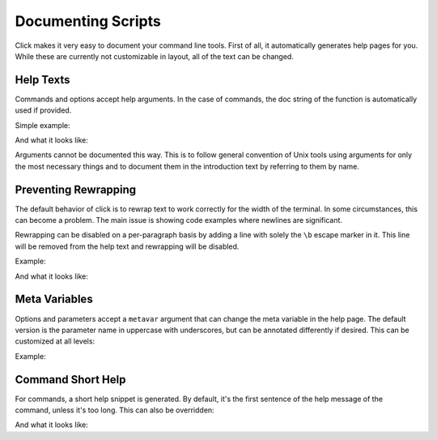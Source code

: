 Documenting Scripts
===================

Click makes it very easy to document your command line tools.  First of
all, it automatically generates help pages for you.  While these are
currently not customizable in layout, all of the text can be changed.

Help Texts
----------

Commands and options accept help arguments.  In the case of commands, the doc
string of the function is automatically used if provided.

Simple example:

.. click:example::

    @click.command()
    @click.option('--count', default=1, help='number of greetings')
    @click.argument('name')
    def hello(count, name):
        """This script prints hello NAME COUNT times."""
        for x in range(count):
            click.echo('Hello %s!' % name)

And what it looks like:

.. click:run::

    invoke(hello, args=['--help'])

Arguments cannot be documented this way.  This is to follow general
convention of Unix tools using arguments for only the most necessary
things and to document them in the introduction text by referring to them
by name.

Preventing Rewrapping
---------------------

The default behavior of click is to rewrap text to work correctly for the
width of the terminal.  In some circumstances, this can become a problem.
The main issue is showing code examples where newlines are significant.

Rewrapping can be disabled on a per-paragraph basis by adding a line with
solely the ``\b`` escape marker in it.  This line will be removed from the
help text and rewrapping will be disabled.

Example:

.. click:example::

    @click.command()
    def cli():
        """First paragraph.

        This is a very long second paragraph and as you
        can see wrapped very early in the source text
        but will be rewrapped to the terminal width in
        the final output.

        \b
        This is
        a paragraph
        without rewrapping.

        And this is a paragraph
        that will be rewrapped again.
        """

And what it looks like:

.. click:run::

    invoke(cli, args=['--help'])


Meta Variables
--------------

Options and parameters accept a ``metavar`` argument that can change the
meta variable in the help page.  The default version is the parameter name
in uppercase with underscores, but can be annotated differently if
desired.  This can be customized at all levels:

.. click:example::

    @click.command(options_metavar='<options>')
    @click.option('--count', default=1, help='number of greetings',
                  metavar='<int>')
    @click.argument('name', metavar='<name>')
    def hello(count, name):
        """This script prints hello <name> <int> times."""
        for x in range(count):
            click.echo('Hello %s!' % name)

Example:

.. click:run::

    invoke(hello, args=['--help'])


Command Short Help
------------------

For commands, a short help snippet is generated.  By default, it's the first
sentence of the help message of the command, unless it's too long.  This can
also be overridden:

.. click:example::

    @click.group()
    def cli():
        """A simple command line tool."""

    @cli.command('init', short_help='init the repo')
    def init():
        """Initializes the repository."""

    @cli.command('delete', short_help='delete the repo')
    def delete():
        """Deletes the repository."""

And what it looks like:

.. click:run::

    invoke(cli, prog_name='repo.py')
